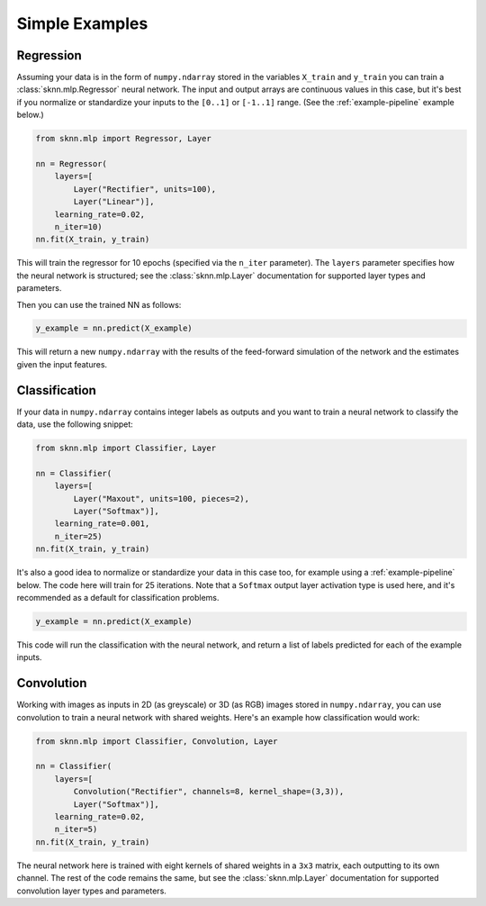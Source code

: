 Simple Examples
===============

.. _example-regression:

Regression
----------

Assuming your data is in the form of ``numpy.ndarray`` stored in the variables ``X_train`` and ``y_train`` you can train a :class:`sknn.mlp.Regressor` neural network.  The input and output arrays are continuous values in this case, but it's best if you normalize or standardize your inputs to the ``[0..1]`` or ``[-1..1]`` range. (See the :ref:`example-pipeline` example below.)

.. code:: python

    from sknn.mlp import Regressor, Layer

    nn = Regressor(
        layers=[
            Layer("Rectifier", units=100),
            Layer("Linear")],
        learning_rate=0.02,
        n_iter=10)
    nn.fit(X_train, y_train)

This will train the regressor for 10 epochs (specified via the ``n_iter`` parameter).  The ``layers`` parameter specifies how the neural network is structured; see the :class:`sknn.mlp.Layer` documentation for supported layer types and parameters.

Then you can use the trained NN as follows:

.. code:: python

    y_example = nn.predict(X_example)

This will return a new ``numpy.ndarray`` with the results of the feed-forward simulation of the network and the estimates given the input features.


.. _example-classification:

Classification
--------------

If your data in ``numpy.ndarray`` contains integer labels as outputs and you want to train a neural network to classify the data, use the following snippet:

.. code:: python

    from sknn.mlp import Classifier, Layer

    nn = Classifier(
        layers=[
            Layer("Maxout", units=100, pieces=2),
            Layer("Softmax")],
        learning_rate=0.001,
        n_iter=25)
    nn.fit(X_train, y_train)

It's also a good idea to normalize or standardize your data in this case too, for example using a :ref:`example-pipeline` below.  The code here will train for 25 iterations.  Note that a ``Softmax`` output layer activation type is used here, and it's recommended as a default for classification problems.

.. code:: python

    y_example = nn.predict(X_example)

This code will run the classification with the neural network, and return a list of labels predicted for each of the example inputs.


.. _example-convolution:

Convolution
-----------

Working with images as inputs in 2D (as greyscale) or 3D (as RGB) images stored in ``numpy.ndarray``, you can use convolution to train a neural network with shared weights.  Here's an example how classification would work:

.. code:: python

    from sknn.mlp import Classifier, Convolution, Layer

    nn = Classifier(
        layers=[
            Convolution("Rectifier", channels=8, kernel_shape=(3,3)),
            Layer("Softmax")],
        learning_rate=0.02,
        n_iter=5)
    nn.fit(X_train, y_train)

The neural network here is trained with eight kernels of shared weights in a ``3x3`` matrix, each outputting to its own channel.  The rest of the code remains the same, but see the :class:`sknn.mlp.Layer` documentation for supported convolution layer types and parameters.
